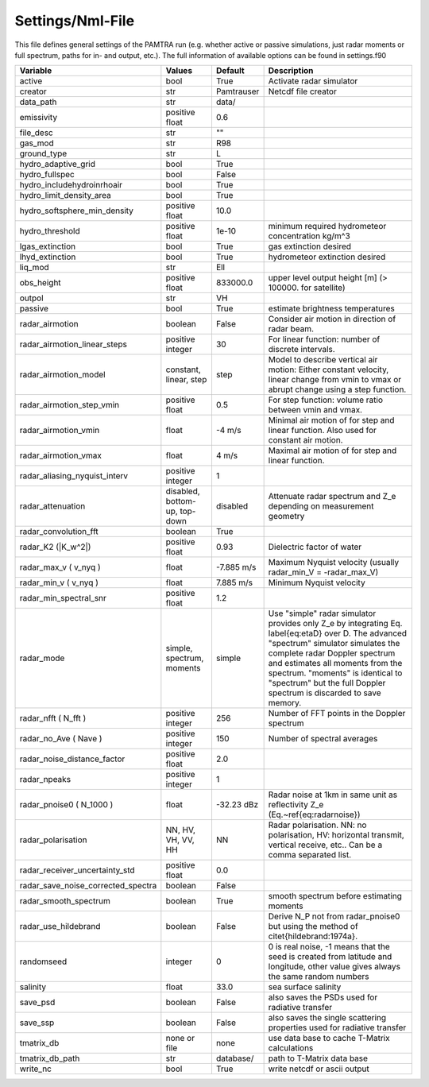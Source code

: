 ..  _settings:


Settings/Nml-File
=================

This file defines general settings of the PAMTRA run (e.g. whether active or passive simulations, just radar moments or full spectrum, paths for in- and output, etc.). The full information of available options can be found in settings.f90

================================== ============================== =========== ===========================================================================================
Variable                           Values                         Default     Description                                                                               
================================== ============================== =========== ===========================================================================================
active                             bool                           True        Activate radar simulator
creator                            str                            Pamtrauser  Netcdf file creator
data_path                          str                            data/              
emissivity                         positive float                 0.6
file_desc                          str                            ""
gas_mod                            str                            R98
ground_type                        str                            L
hydro_adaptive_grid                bool                           True
hydro_fullspec                     bool                           False
hydro_includehydroinrhoair         bool                           True
hydro_limit_density_area           bool                           True
hydro_softsphere_min_density       positive float                 10.0
hydro_threshold                    positive float                 1e-10       minimum required hydrometeor concentration kg/m^3
lgas_extinction                    bool                           True        gas extinction desired
lhyd_extinction                    bool                           True        hydrometeor extinction desired
liq_mod                            str                            Ell
obs_height                         positive float                 833000.0    upper level output height [m] (> 100000. for satellite)
outpol                             str                            VH
passive                            bool                           True        estimate brightness temperatures
radar\_airmotion                   boolean                        False       Consider air motion in direction of radar beam.                                                                                                                                                                                                                        
radar\_airmotion\_linear\_steps    positive integer               30          For linear function: number of discrete intervals.                                                                                                                                                                                                                     
radar\_airmotion\_model            constant, linear, step         step        Model to describe vertical air motion: Either constant velocity, linear change from vmin to vmax or abrupt change using a step function.                                                                                                                               
radar\_airmotion\_step\_vmin       positive float                 0.5         For step function: volume ratio between vmin and vmax.                                                                                                                                                                                                                 
radar\_airmotion\_vmin             float                          -4 m/s      Minimal air motion of for step and linear function. Also used for constant air motion.                                                                                                                                                                                 
radar\_airmotion\_vmax             float                          4 m/s       Maximal air motion of for step and linear function.                                                                                                                                                                                                                    
radar_aliasing_nyquist_interv      positive integer               1
radar\_attenuation                 disabled, bottom-up, top-down  disabled    Attenuate radar spectrum and  Z_e  depending on measurement geometry
radar_convolution_fft              boolean                        True
radar\_K2 (|K_w^2|)                positive float                 0.93        Dielectric factor of water
radar\_max\_v ( v_nyq )            float                          -7.885 m/s  Maximum Nyquist velocity (usually radar\_min\_V = -radar\_max\_V)   
radar\_min\_v ( v_nyq )            float                          7.885 m/s   Minimum Nyquist velocity 
radar_min_spectral_snr             positive float                 1.2
radar\_mode                        simple, spectrum, moments      simple      Use "simple" radar simulator provides only Z_e by integrating Eq. \label{eq:etaD} over  D. The advanced "spectrum" simulator simulates the complete radar Doppler spectrum and estimates all moments from the spectrum. "moments" is identical to "spectrum" but the full Doppler spectrum is discarded to save memory. 
radar\_nfft ( N_fft )              positive integer               256         Number of FFT points in the Doppler spectrum 
radar\_no\_Ave ( Nave )            positive integer               150         Number of spectral averages
radar_noise_distance_factor        positive float                 2.0
radar_npeaks                       positive integer               1
radar\_pnoise0 ( N_1000 )          float                          -32.23 dBz  Radar noise at 1km in same unit as reflectivity Z_e (Eq.~\ref{eq:radarnoise})
radar\_polarisation                NN, HV, VH, VV, HH             NN          Radar polarisation. NN: no polarisation, HV: horizontal transmit, vertical receive, etc.. Can be a comma separated list.
radar_receiver_uncertainty_std     positive float                 0.0
radar_save_noise_corrected_spectra boolean                        False
radar_smooth_spectrum              boolean                        True        smooth spectrum before estimating moments
radar\_use\_hildebrand             boolean                        False       Derive  N_P  not from radar\_pnoise0 but using the method of \citet{hildebrand:1974a}.                                                                                                          
randomseed                         integer                        0           0 is real noise, -1 means that the seed is created from latitude and longitude, other value gives always the same random numbers
salinity                           float                          33.0        sea surface salinity
save_psd                           boolean                        False       also saves the PSDs used for radiative transfer
save_ssp                           boolean                        False       also saves the single scattering properties used for radiative transfer
tmatrix_db                         none or file                   none        use data base to cache T-Matrix calculations
tmatrix_db_path                    str                            database/   path to T-Matrix data base
write_nc                           bool                           True        write netcdf or ascii output
================================== ============================== =========== ===========================================================================================


